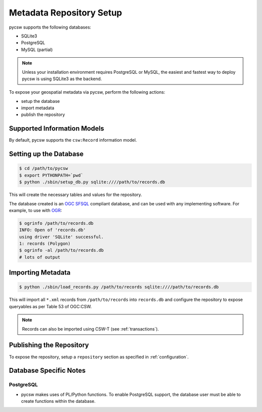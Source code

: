 .. _repository:

Metadata Repository Setup
=========================

pycsw supports the following databases:

- SQLite3
- PostgreSQL
- MySQL (partial)

.. note::
  Unless your installation environment requires PostgreSQL or MySQL, the easiest and fastest way to deploy pycsw is using SQLite3 as the backend.

To expose your geospatial metadata via pycsw, perform the following actions:

- setup the database
- import metadata
- publish the repository

Supported Information Models
----------------------------

By default, pycsw supports the ``csw:Record`` information model.

Setting up the Database
-----------------------

.. code-block:: bash

  $ cd /path/to/pycsw
  $ export PYTHONPATH=`pwd` 
  $ python ./sbin/setup_db.py sqlite:////path/to/records.db

This will create the necessary tables and values for the repository.

The database created is an `OGC SFSQL`_ compliant database, and can be used with any implementing software.  For example, to use with `OGR`_:

.. code-block:: bash

  $ ogrinfo /path/to/records.db
  INFO: Open of 'records.db'
  using driver 'SQLite' successful.
  1: records (Polygon)
  $ ogrinfo -al /path/to/records.db
  # lots of output

Importing Metadata
------------------

.. code-block:: bash

  $ python ./sbin/load_records.py /path/to/records sqlite:////path/to/records.db

This will import all ``*.xml`` records from ``/path/to/records`` into ``records.db`` and configure the repository to expose queryables as per Table 53 of OGC:CSW.

.. note::

  Records can also be imported using CSW-T (see :ref:`transactions`).

Publishing the Repository
--------------------------

To expose the repository, setup a ``repository`` section as specified in :ref:`configuration`.

Database Specific Notes
-----------------------

PostgreSQL
^^^^^^^^^^

- pycsw makes uses of PL/Python functions.  To enable PostgreSQL support, the database user must be able to create functions within the database.

.. _`OGR`: http://www.gdal.org/ogr
.. _`OGC SFSQL`: http://www.opengeospatial.org/standards/sfs
